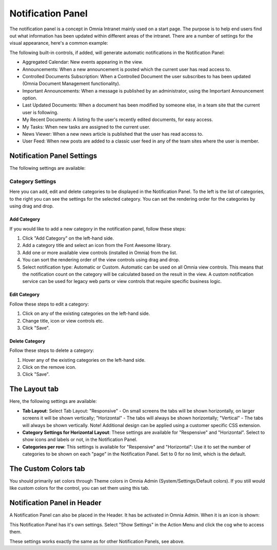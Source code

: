 Notification Panel
===========================
The notification panel is a concept in Omnia Intranet mainly used on a start page. The purpose is to help end users find out what information has been updated within different areas of the intranet. There are a number of settings for the visual appearance, here's a common example:

.. image:: notification-panel-exampl-b.png

The following built-in controls, if added, will generate automatic notifications in the Notification Panel:

+ Aggregated Calendar: New events appearing in the view.
+ Announcements: When a new announcement is posted which the current user has read access to.
+ Controlled Documents Subscription: When a Controlled Document the user subscribes to has been updated (Omnia Document Management functionality). 
+ Important Announcements: When a message is published by an administrator, using the Important Announcement option.
+ Last Updated Documents: When a document has been modified by someone else, in a team site that the current user is following.
+ My Recent Documents: A listing fo the user's recently edited documents, for easy access.
+ My Tasks: When new tasks are assigned to the current user.
+ News Viewer: When a new news article is published that the user has read access to.
+ User Feed: When new posts are added to a classic user feed in any of the team sites where the user is member.

Notification Panel Settings
***************************
The following settings are available:

Category Settings
+++++++++++++++++
Here you can add, edit and delete categories to be displayed in the Notification Panel. To the left is the list of categories, to the right you can see the settings for the selected category. You can set the rendering order for the categories by using drag and drop.

.. image:: notification-panel-settings-category-b.png

Add Category
-------------
If you would like to add a new category in the notification panel, follow these steps:

1. Click "Add Category" on the left-hand side.
2. Add a category title and select an icon from the Font Awesome library.
3. Add one or more available view controls (installed in Omnia) from the list.
4. You can sort the rendering order of the view controls using drag and drop. 
5. Select notification type: Automatic or Custom. Automatic can be used on all Omnia view controls. This means that the notification count on the category will be calculated based on the result in the view. A custom notification service can be used for legacy web parts or view controls that require specific business logic.

Edit Category
-------------
Follow these steps to edit a category:

1. Click on any of the existing categories on the left-hand side.
2. Change title, icon or view controls etc.
3. Click "Save".

Delete Category
---------------
Follow these steps to delete a category:

1. Hover any of the existing categories on the left-hand side.
2. Click on the remove icon.
3. Click "Save".

The Layout tab
**************
Here, the following settings are available:

.. image:: notification-panel-layout-tab-new.png

+ **Tab Layout**: Select Tab Layout: "Responsive" - On small screens the tabs will be shown horizontally, on larger screens it will be shown vertically; "Horizontal" - The tabs will always be shown horizontally; "Vertical" - The tabs will always be shown vertically. Note! Additional design can be applied using a customer specific CSS extension.
+ **Category Settings for Horizontal Layout**: These settings are available for "Respensive" and "Horizontal". Select to show icons and labels or not, in the Notification Panel.
+ **Categories per row**: This settings is available for "Respensive" and "Horizontal": Use it to set the number of categories to be shown on each "page" in the Notification Panel. Set to 0 for no limit, which is the default.

The Custom Colors tab
*********************
You should primarily set colors through Theme colors in Omnia Admin (System/Settings/Default colors). If you still would like custom colors for the control, you can set them using this tab.

.. image:: notification-custom-colors.png

Notification Panel in Header
*****************************
A Notification Panel can also be placed in the Header. It has be activated in Omnia Admin. When it is an icon is shown:

.. image:: notification-panel-icon.png

This Notification Panel has it's own settings. Select "Show Settings" in the Action Menu and click the cog whe to access them.

.. image:: notification-header-settings.png

These settings works exactly the same as for other Notification Panels, see above.


